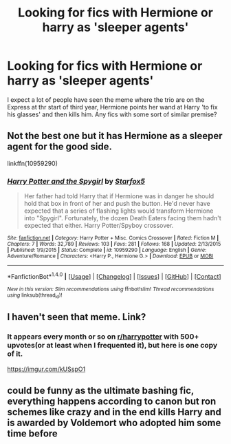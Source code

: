 #+TITLE: Looking for fics with Hermione or harry as 'sleeper agents'

* Looking for fics with Hermione or harry as 'sleeper agents'
:PROPERTIES:
:Author: acelenny
:Score: 3
:DateUnix: 1516825088.0
:DateShort: 2018-Jan-24
:FlairText: Request
:END:
I expect a lot of people have seen the meme where the trio are on the Express at thr start of third year, Hermione points her wand at Harry 'to fix his glasses' and then kills him. Any fics with some sort of similar premise?


** Not the best one but it has Hermione as a sleeper agent for the good side.

linkffn(10959290)
:PROPERTIES:
:Author: Hellstrike
:Score: 5
:DateUnix: 1516825585.0
:DateShort: 2018-Jan-24
:END:

*** [[http://www.fanfiction.net/s/10959290/1/][*/Harry Potter and the Spygirl/*]] by [[https://www.fanfiction.net/u/2548648/Starfox5][/Starfox5/]]

#+begin_quote
  Her father had told Harry that if Hermione was in danger he should hold that box in front of her and push the button. He'd never have expected that a series of flashing lights would transform Hermione into "Spygirl". Fortunately, the dozen Death Eaters facing them hadn't expected that either. Harry Potter/Spyboy crossover.
#+end_quote

^{/Site/: [[http://www.fanfiction.net/][fanfiction.net]] *|* /Category/: Harry Potter + Misc. Comics Crossover *|* /Rated/: Fiction M *|* /Chapters/: 7 *|* /Words/: 32,789 *|* /Reviews/: 103 *|* /Favs/: 281 *|* /Follows/: 168 *|* /Updated/: 2/13/2015 *|* /Published/: 1/9/2015 *|* /Status/: Complete *|* /id/: 10959290 *|* /Language/: English *|* /Genre/: Adventure/Romance *|* /Characters/: <Harry P., Hermione G.> *|* /Download/: [[http://www.ff2ebook.com/old/ffn-bot/index.php?id=10959290&source=ff&filetype=epub][EPUB]] or [[http://www.ff2ebook.com/old/ffn-bot/index.php?id=10959290&source=ff&filetype=mobi][MOBI]]}

--------------

*FanfictionBot*^{1.4.0} *|* [[[https://github.com/tusing/reddit-ffn-bot/wiki/Usage][Usage]]] | [[[https://github.com/tusing/reddit-ffn-bot/wiki/Changelog][Changelog]]] | [[[https://github.com/tusing/reddit-ffn-bot/issues/][Issues]]] | [[[https://github.com/tusing/reddit-ffn-bot/][GitHub]]] | [[[https://www.reddit.com/message/compose?to=tusing][Contact]]]

^{/New in this version: Slim recommendations using/ ffnbot!slim! /Thread recommendations using/ linksub(thread_id)!}
:PROPERTIES:
:Author: FanfictionBot
:Score: 1
:DateUnix: 1516825610.0
:DateShort: 2018-Jan-24
:END:


** I haven't seen that meme. Link?
:PROPERTIES:
:Author: turbinicarpus
:Score: 3
:DateUnix: 1516843360.0
:DateShort: 2018-Jan-25
:END:

*** It appears every month or so on [[/r/harrypotter][r/harrypotter]] with 500+ upvotes(or at least when I frequented it), but here is one copy of it.

[[https://imgur.com/kUSspO1]]
:PROPERTIES:
:Author: lightningowl15
:Score: 4
:DateUnix: 1516848058.0
:DateShort: 2018-Jan-25
:END:


** could be funny as the ultimate bashing fic, everything happens according to canon but ron schemes like crazy and in the end kills Harry and is awarded by Voldemort who adopted him some time before
:PROPERTIES:
:Author: natus92
:Score: 1
:DateUnix: 1516891145.0
:DateShort: 2018-Jan-25
:END:
